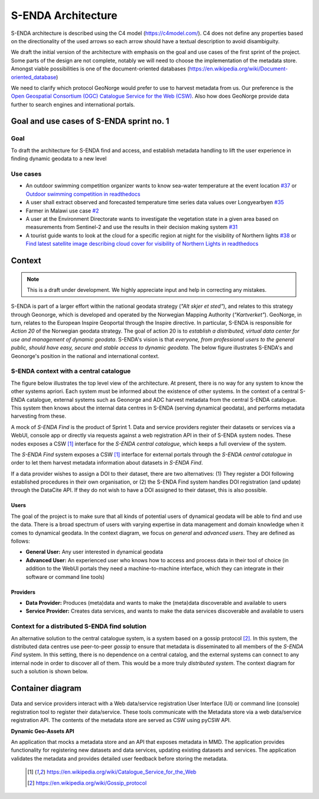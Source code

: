 S-ENDA Architecture
"""""""""""""""""""""""""""

S-ENDA architecture is described using the C4 model (https://c4model.com/).
C4 does not define any properties based on the directionality
of the used arrows so each arrow should have a textual
description to avoid disambiguity.

We draft the initial version of the architecture with emphasis
on the goal and use cases of the first sprint of the project.
Some parts of the design are not complete, notably we will need to choose
the implementation of the metadata store. Amongst viable possibilities is
one of the document-oriented databases
(https://en.wikipedia.org/wiki/Document-oriented_database)

We need to clarify which protocol GeoNorge would prefer to use to harvest metadata from us. Our
preference is the `Open Geospatial Consortium (OGC) <https://www.opengeospatial.org/>`_ `Catalogue
Service for the Web (CSW) <https://www.opengeospatial.org/standards/cat>`_. Also how does GeoNorge
provide data further to search engines and international portals.

Goal and use cases of S-ENDA sprint no. 1
==========================================

Goal
----

To draft the architecture for S-ENDA find and access,
and establish metadata handling to lift the user experience
in finding dynamic geodata to a new level


Use cases
---------------
- An outdoor swimming competition organizer
  wants to know sea-water temperature at the event location `#37 <https://github.com/metno/S-ENDA-documentation/issues/37>`_ or
  `Outdoor swimming competition in readthedocs <https://s-enda-documentation.readthedocs.io/en/latest/use_case_swimming_comp.html>`_
- A user shall extract observed and forecasted temperature
  time series data values over Longyearbyen `#35 <https://github.com/metno/S-ENDA-documentation/issues/35>`_
- Farmer in Malawi use case `#2 <https://github.com/metno/S-ENDA-documentation/issues/2>`_
- A user at the Environment Directorate wants to investigate the vegetation state in a given area
  based on measurements from Sentinel-2 and use the results in their decision making system
  `#31 <https://github.com/metno/S-ENDA-documentation/issues/31>`_
- A tourist guide wants to look at the cloud for a specific
  region at night for the visibility of Northern lights `#38
  <https://github.com/metno/S-ENDA-documentation/issues/38>`_ or
  `Find latest satellite image describing cloud cover for visibility of Northern Lights in readthedocs <https://s-enda-documentation.readthedocs.io/en/latest/use_case_northern_light.html>`_

Context 
==========

.. note:: This is a draft under development. We highly appreciate input and help in correcting any mistakes.

S-ENDA is part of a larger effort within the national geodata strategy (*"Alt skjer et sted"*), and
relates to this strategy through Geonorge, which is developed and operated by the Norwegian Mapping
Authority (*"Kartverket"*). GeoNorge, in turn, relates to the European Inspire Geoportal through the
Inspire directive. In particular, S-ENDA is responsible for *Action 20* of the Norwegian geodata
strategy.  The goal of action 20 is to *establish a distributed, virtual data center for use and
management of dynamic geodata*. S-ENDA's vision is that *everyone, from professional users to the
general public, should have easy, secure and stable access to dynamic geodata*. The below figure
illustrates S-ENDA's and Geonorge's position in the national and international context.

.. uml:: 

   @startuml S-ENDA context diagram
   !includeurl https://raw.githubusercontent.com/RicardoNiepel/C4-PlantUML/release/1-0/C4_Context.puml

   LAYOUT_LEFT_RIGHT

   System_Ext(edp, "European Data Portal")
   System_Ext(searchengine, "Web Search Engines")
   System_Ext(inspire, "Inspire Geoportal")
   System_Ext(datanorge, "Data Norge")
   System_Boundary(geonorge, "GeoNorge"){
      System_Ext(static_maps, "Static maps")
   }
   System(senda, "S-ENDA dynamical geodata")

   Rel(geonorge, senda, "Harvests metadata", "CSW")
   Rel(searchengine, geonorge, "Harvests metadata", "DCAT")
   Rel(inspire, geonorge, "Harvests metadata", "?")
   Rel(datanorge, geonorge, "Harvests metadata", "?")
   Rel(edp, datanorge, "Harvests metadata", "?")

   @enduml

S-ENDA context with a central catalogue
----------------------------------------

The figure below illustrates the top level view of the architecture. At present, there is no way for
any system to know the other systems apriori. Each system must be informed about the existence of
other systems. In the context of a central S-ENDA catalogue, external systems such as Geonorge and
ADC harvest metadata from the central S-ENDA catalogue. This system then knows about the internal
data centres in S-ENDA (serving dynamical geodata), and performs metadata harvesting from these.

A mock of *S-ENDA Find* is the product of Sprint 1.  Data and service providers register their
datasets or services via a WebUI, console app or directly via requests against a web registration
API in their of S-ENDA system nodes. These nodes exposes a CSW [1]_ interface for the *S-ENDA
central catalogue*, which keeps a full overview of the system.  

The *S-ENDA Find* system exposes a CSW [1]_ interface for external portals through the *S-ENDA
central catalogue* in order to let them harvest metadata information about datasets 
in *S-ENDA Find*. 

If a data provider wishes to assign a DOI to their dataset, there are two alternatives: (1) They
register a DOI following established procedures in their own organisation, or (2) the S-ENDA Find
system handles DOI registration (and update) through the DataCite API. If they do not wish to have a
DOI assigned to their dataset, this is also possible.

   .. uml:: context.puml


Users
++++++

The goal of the project is to make sure that all kinds of potential users of dynamical geodata will
be able to find and use the data. There is a broad spectrum of users with varying expertise in data
management and domain knowledge when it comes to dynamical geodata. In the context diagram, we focus
on *general* and *advanced users*. They are defined as follows:

* **General User:** Any user interested in dynamical geodata
* **Advanced User:** An experienced user who knows how to access and process data in their tool of choice (in addition to the WebUI portals they need a machine-to-machine interface, which they can integrate in their software or command line tools)

Providers
+++++++++++

* **Data Provider:** Produces (meta)data and wants to make the (meta)data discoverable and available to users
* **Service Provider:** Creates data services, and wants to make the data services discoverable and available to users

Context for a distributed S-ENDA find solution
-----------------------------------------------

An alternative solution to the central catalogue system, is a system based on a gossip protocol
[2]_. In this system, the distributed data centres use peer-to-peer *gossip* to ensure that metadata
is disseminated to all members of the *S-ENDA Find* system. In this setting, there is no dependence
on a central catalog, and the external systems can connect to any internal node in order to discover
all of them. This would be a more truly *distributed system*. The context diagram for such a
solution is shown below.

.. uml:: context-gossip.puml

Container diagram
=================

  .. uml:: container.puml

Data and service providers interact with a Web data/service registration User Interface (UI) or
command line (console) registration tool to register their data/service. These tools communicate
with the Metadata store via a web data/service registration API. The contents of the
metadata store are served as CSW using pyCSW API.

**Dynamic Geo-Assets API**

An application that mocks a metadata store and an API that exposes metadata in
MMD. The application provides functionality for registering new datasets and
data services, updating existing datasets and services. The application
validates the metadata and provides detailed user feedback before storing the
metadata.


  .. [1] https://en.wikipedia.org/wiki/Catalogue_Service_for_the_Web

  .. [2] https://en.wikipedia.org/wiki/Gossip_protocol
